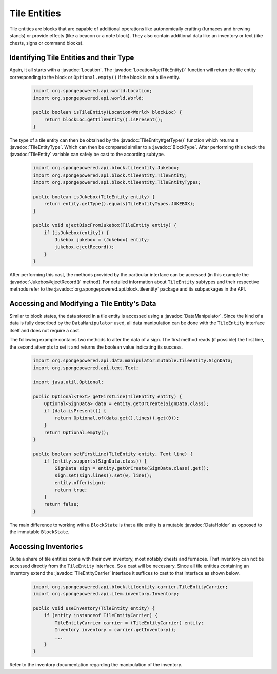 =============
Tile Entities
=============

.. javadoc-import::
    org.spongepowered.api.block.BlockType
    org.spongepowered.api.block.tileentity.Jukebox
    org.spongepowered.api.block.tileentity.TileEntity
    org.spongepowered.api.block.tileentity.TileEntityType
    org.spongepowered.api.block.tileentity.carrier.TileEntityCarrier
    org.spongepowered.api.data.DataHolder
    org.spongepowered.api.data.manipulator.DataManipulator
    org.spongepowered.api.world.Location

Tile entities are blocks that are capable of additional operations like autonomically crafting (furnaces and brewing
stands) or provide effects (like a beacon or a note block). They also contain additional data like an inventory or
text (like chests, signs or command blocks).

Identifying Tile Entities and their Type
========================================

Again, it all starts with a :javadoc:`Location`. The :javadoc:`Location#getTileEntity()` function will return the tile
entity corresponding to the block or ``Optional.empty()`` if the block is not a tile entity.

 .. code-block:: java

    import org.spongepowered.api.world.Location;
    import org.spongepowered.api.world.World;

    public boolean isTileEntity(Location<World> blockLoc) {
        return blockLoc.getTileEntity().isPresent();
    }

The type of a tile entity can then be obtained by the :javadoc:`TileEntity#getType()` function which returns a
:javadoc:`TileEntityType`. Which can then be compared similar to a :javadoc:`BlockType`. After performing this check
the :javadoc:`TileEntity` variable can safely be cast to the according subtype.

 .. code-block:: java

    import org.spongepowered.api.block.tileentity.Jukebox;
    import org.spongepowered.api.block.tileentity.TileEntity;
    import org.spongepowered.api.block.tileentity.TileEntityTypes;

    public boolean isJukebox(TileEntity entity) {
        return entity.getType().equals(TileEntityTypes.JUKEBOX);
    }

    public void ejectDiscFromJukebox(TileEntity entity) {
        if (isJukebox(entity)) {
            Jukebox jukebox = (Jukebox) entity;
            jukebox.ejectRecord();
        }
    }

After performing this cast, the methods provided by the particular interface can be accessed (in this example the
:javadoc:`Jukebox#ejectRecord()` method). For detailed information about ``TileEntity`` subtypes and their respective
methods refer to the :javadoc:`org.spongepowered.api.block.tileentity` package and its subpackages in the API.


Accessing and Modifying a Tile Entity's Data
============================================

Similar to block states, the data stored in a tile entity is accessed using a :javadoc:`DataManipulator`. Since the
kind of a data is fully described by the ``DataManipulator`` used, all data manipulation can be done with the
``TileEntity`` interface itself and does not require a cast.

The following example contains two methods to alter the data of a sign. The first method reads (if possible) the first
line, the second attempts to set it and returns the boolean value indicating its success.

 .. code-block:: java

    import org.spongepowered.api.data.manipulator.mutable.tileentity.SignData;
    import org.spongepowered.api.text.Text;

    import java.util.Optional;

    public Optional<Text> getFirstLine(TileEntity entity) {
        Optional<SignData> data = entity.getOrCreate(SignData.class);
        if (data.isPresent()) {
            return Optional.of(data.get().lines().get(0));
        }
        return Optional.empty();
    }

    public boolean setFirstLine(TileEntity entity, Text line) {
        if (entity.supports(SignData.class)) {
            SignData sign = entity.getOrCreate(SignData.class).get();
            sign.set(sign.lines().set(0, line));
            entity.offer(sign);
            return true;
        }
        return false;
    }

The main difference to working with a ``BlockState`` is that a tile entity is a mutable :javadoc:`DataHolder` as
opposed to the immutable ``BlockState``.

Accessing Inventories
=====================

Quite a share of tile entities come with their own inventory, most notably chests and furnaces. That inventory can not
be accessed directly from the ``TileEntity`` interface. So a cast will be necessary. Since all tile entities containing
an inventory extend the :javadoc:`TileEntityCarrier` interface it suffices to cast to that interface as shown below.

 .. code-block:: java

    import org.spongepowered.api.block.tileentity.carrier.TileEntityCarrier;
    import org.spongepowered.api.item.inventory.Inventory;

    public void useInventory(TileEntity entity) {
        if (entity instanceof TileEntityCarrier) {
            TileEntityCarrier carrier = (TileEntityCarrier) entity;
            Inventory inventory = carrier.getInventory();
            ...
        }
    }

Refer to the inventory documentation regarding the manipulation of the inventory.

.. TODO Link to inventory docs
